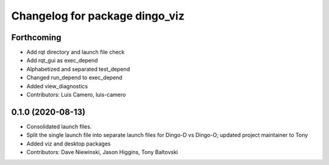 ^^^^^^^^^^^^^^^^^^^^^^^^^^^^^^^
Changelog for package dingo_viz
^^^^^^^^^^^^^^^^^^^^^^^^^^^^^^^

Forthcoming
-----------
* Add rqt directory and launch file check
* Add rqt_gui as exec_depend
* Alphabetized and separated test_depend
* Changed run_depend to exec_depend
* Added view_diagnostics
* Contributors: Luis Camero, luis-camero

0.1.0 (2020-08-13)
------------------
* Consolidated launch files.
* Split the single launch file into separate launch files for Dingo-D vs Dingo-O; updated project maintainer to Tony
* Added viz and desktop packages
* Contributors: Dave Niewinski, Jason Higgins, Tony Baltovski

